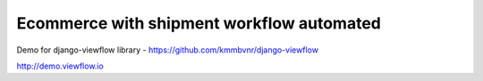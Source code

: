 Ecommerce with shipment workflow automated
==========================================

Demo for django-viewflow library - https://github.com/kmmbvnr/django-viewflow

http://demo.viewflow.io

